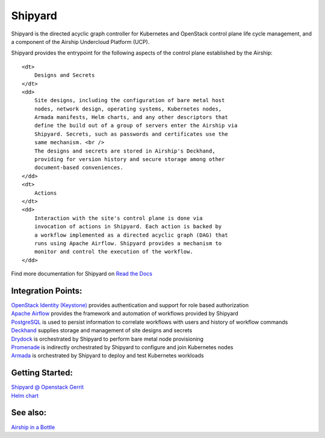 Shipyard
========

Shipyard is the directed acyclic graph controller for Kubernetes and
OpenStack control plane life cycle management, and a component of the
Airship Undercloud Platform (UCP).

Shipyard provides the entrypoint for the following aspects of the
control plane established by the Airship:

.. raw:: html

   <dl>

::

    <dt>
        Designs and Secrets
    </dt>
    <dd>
        Site designs, including the configuration of bare metal host
        nodes, network design, operating systems, Kubernetes nodes,
        Armada manifests, Helm charts, and any other descriptors that
        define the build out of a group of servers enter the Airship via
        Shipyard. Secrets, such as passwords and certificates use the
        same mechanism. <br />
        The designs and secrets are stored in Airship's Deckhand,
        providing for version history and secure storage among other
        document-based conveniences.
    </dd>
    <dt>
        Actions
    </dt>
    <dd>
        Interaction with the site's control plane is done via
        invocation of actions in Shipyard. Each action is backed by
        a workflow implemented as a directed acyclic graph (DAG) that
        runs using Apache Airflow. Shipyard provides a mechanism to
        monitor and control the execution of the workflow.
    </dd>

.. raw:: html

   </dl>

Find more documentation for Shipyard on `Read the
Docs <https://airship-shipyard.readthedocs.io>`__

Integration Points:
-------------------

| `OpenStack Identity
  (Keystone) <https://github.com/openstack/keystone>`__ provides
  authentication and support for role based authorization
| `Apache Airflow <https://airflow.incubator.apache.org/>`__ provides
  the framework and automation of workflows provided by Shipyard
| `PostgreSQL <https://www.postgresql.org/>`__ is used to persist
  information to correlate workflows with users and history of workflow
  commands
| `Deckhand <https://github.com/openstack/airship-deckhand>`__ supplies
  storage and management of site designs and secrets
| `Drydock <https://github.com/openstack/airship-drydock>`__ is
  orchestrated by Shipyard to perform bare metal node provisioning
| `Promenade <https://github.com/openstack/airship-promenade>`__ is
  indirectly orchestrated by Shipyard to configure and join Kubernetes
  nodes
| `Armada <https://github.com/openstack/airship-armada>`__ is
  orchestrated by Shipyard to deploy and test Kubernetes workloads

Getting Started:
----------------

| `Shipyard @ Openstack
  Gerrit <https://review.openstack.org/#/q/project:openstack/airship-shipyard>`__
| `Helm
  chart <https://github.com/openstack/airship-shipyard/tree/master/charts/shipyard>`__

See also:
---------

`Airship in a
Bottle <https://github.com/openstack/airship-in-a-bottle>`__
